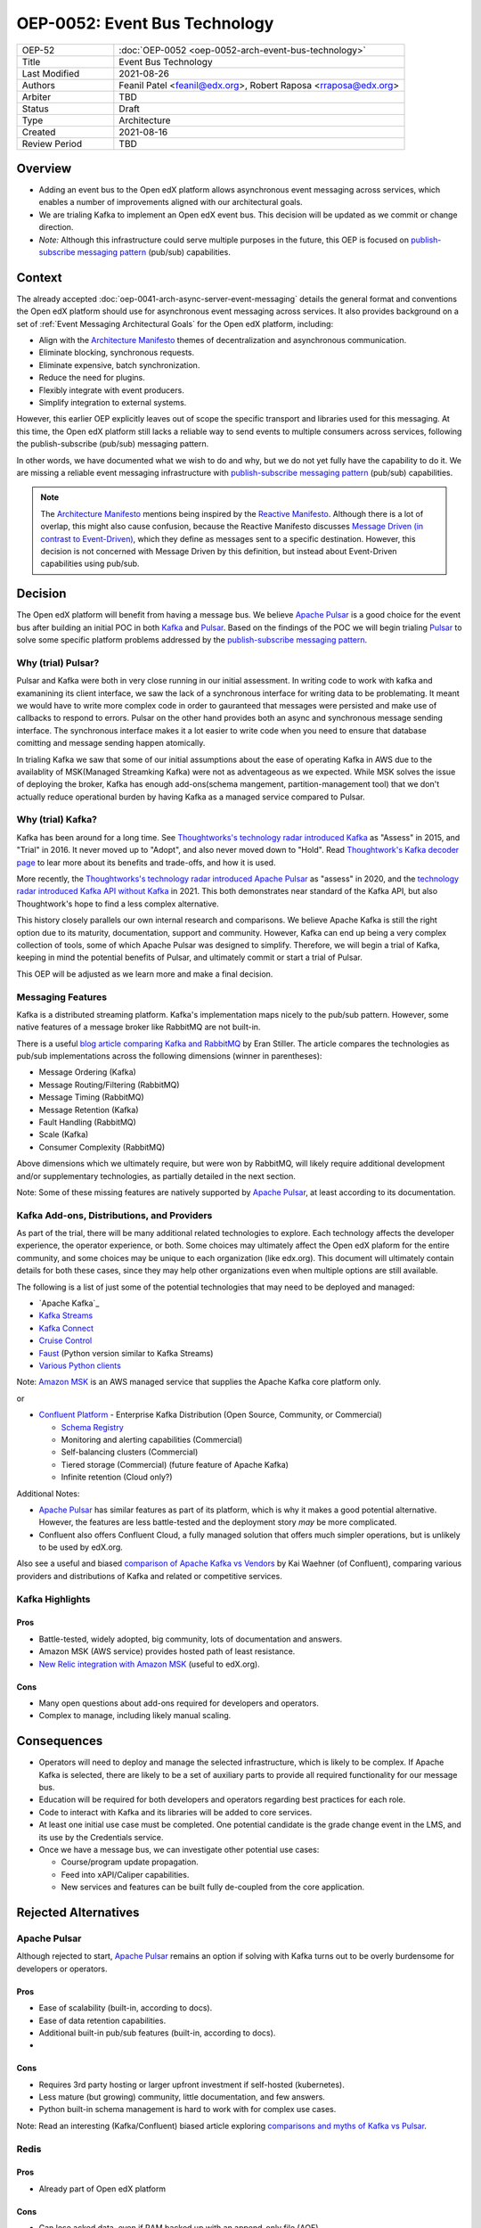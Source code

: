 ==============================
OEP-0052: Event Bus Technology
==============================

.. This OEP template is based on Nygard's Architecture Decision Records.

.. list-table::
   :widths: 25 75

   * - OEP-52
     - :doc:`OEP-0052 <oep-0052-arch-event-bus-technology>`
   * - Title
     - Event Bus Technology
   * - Last Modified
     - 2021-08-26
   * - Authors
     - Feanil Patel <feanil@edx.org>, Robert Raposa <rraposa@edx.org>
   * - Arbiter
     - TBD
   * - Status
     - Draft
   * - Type
     - Architecture
   * - Created
     - 2021-08-16
   * - Review Period
     - TBD

Overview
--------

* Adding an event bus to the Open edX platform allows asynchronous event messaging across services, which enables a number of improvements aligned with our architectural goals.

* We are trialing Kafka to implement an Open edX event bus. This decision will be updated as we commit or change direction.

* *Note:* Although this infrastructure could serve multiple purposes in the future, this OEP is focused on `publish-subscribe messaging pattern`_ (pub/sub) capabilities.

Context
-------

The already accepted :doc:`oep-0041-arch-async-server-event-messaging` details the general format and conventions the Open edX platform should use for asynchronous event messaging across services. It also provides background on a set of :ref:`Event Messaging Architectural Goals` for the Open edX platform, including:

* Align with the `Architecture Manifesto`_ themes of decentralization and asynchronous communication.
* Eliminate blocking, synchronous requests.
* Eliminate expensive, batch synchronization.
* Reduce the need for plugins.
* Flexibly integrate with event producers.
* Simplify integration to external systems.

However, this earlier OEP explicitly leaves out of scope the specific transport and libraries used for this messaging. At this time, the Open edX platform still lacks a reliable way to send events to multiple consumers across services, following the publish-subscribe (pub/sub) messaging pattern.

In other words, we have documented what we wish to do and why, but we do not yet fully have the capability to do it. We are missing a reliable event messaging infrastructure with `publish-subscribe messaging pattern`_ (pub/sub) capabilities.

.. note::

   The `Architecture Manifesto`_ mentions being inspired by the `Reactive Manifesto`_. Although there is a lot of overlap, this might also cause confusion, because the Reactive Manifesto discusses `Message Driven (in contrast to Event-Driven)`_, which they define as messages sent to a specific destination. However, this decision is not concerned with Message Driven by this definition, but instead about Event-Driven capabilities using pub/sub.

.. _Architecture Manifesto: https://openedx.atlassian.net/wiki/spaces/AC/pages/1074397222/Architecture+Manifesto+WIP
.. _Reactive Manifesto: https://www.reactivemanifesto.org/
.. _Message Driven (in contrast to Event-Driven): https://www.reactivemanifesto.org/glossary#Message-Driven

Decision
--------

The Open edX platform will benefit from having a message bus. We believe `Apache Pulsar`_ is a good choice for the event bus after building an initial POC in both `Kafka`_ and `Pulsar`_.  Based on the findings of the POC we will begin trialing `Pulsar`_ to solve some specific platform problems addressed by the `publish-subscribe messaging pattern`_.

.. _Apache Pulsar: https://pulsar.apache.org/
.. _Pulsar: https://pulsar.apache.org/
.. _Kafka: https://kafka.apache.org/
.. _publish-subscribe messaging pattern: https://en.wikipedia.org/wiki/Publish%E2%80%93subscribe_pattern

Why (trial) Pulsar?
~~~~~~~~~~~~~~~~~~~

Pulsar and Kafka were both in very close running in our initial assessment.  In writing code to work with kafka and examanining its client interface, we saw the lack of a synchronous interface for writing data to be problemating.  It meant we would have to write more complex code in order to gauranteed that messages were persisted and make use of callbacks to respond to errors.  Pulsar on the other hand provides both an async and synchronous message sending interface.  The synchronous interface makes it a lot easier to write code when you need to ensure that database comitting and message sending happen atomically.

In trialing Kafka we saw that some of our initial assumptions about the ease of operating Kafka in AWS due to the availablity of MSK(Managed Streamking Kafka) were not as adventageous as we expected.  While MSK solves the issue of deploying the broker, Kafka has enough add-ons(schema mangement, partition-management tool) that we don't actually reduce operational burden by having Kafka as a managed service compared to Pulsar.

Why (trial) Kafka?
~~~~~~~~~~~~~~~~~~

Kafka has been around for a long time. See `Thoughtworks's technology radar introduced Kafka`_ as "Assess" in 2015, and "Trial" in 2016. It never moved up to "Adopt", and also never moved down to "Hold". Read `Thoughtwork's Kafka decoder page`_ to lear more about its benefits and trade-offs, and how it is used.

More recently, the `Thoughtworks's technology radar introduced Apache Pulsar`_ as "assess" in 2020, and the `technology radar introduced Kafka API without Kafka`_ in 2021. This both demonstrates near standard of the Kafka API, but also Thoughtwork's hope to find a less complex alternative.

This history closely parallels our own internal research and comparisons. We believe Apache Kafka is still the right option due to its maturity, documentation, support and community. However, Kafka can end up being a very complex collection of tools, some of which Apache Pulsar was designed to simplify. Therefore, we will begin a trial of Kafka, keeping in mind the potential benefits of Pulsar, and ultimately commit or start a trial of Pulsar.

This OEP will be adjusted as we learn more and make a final decision.

.. _Thoughtworks's technology radar introduced Kafka: https://www.thoughtworks.com/radar/tools/apache-kafka
.. _Thoughtwork's Kafka decoder page: https://www.thoughtworks.com/decoder/kafka

.. _Thoughtworks's technology radar introduced Apache Pulsar: https://www.thoughtworks.com/radar/platforms/apache-pulsar
.. _technology radar introduced Kafka API without Kafka: https://www.thoughtworks.com/radar/platforms/kafka-api-without-kafka

Messaging Features
~~~~~~~~~~~~~~~~~~

Kafka is a distributed streaming platform. Kafka's implementation maps nicely to the pub/sub pattern. However, some native features of a message broker like RabbitMQ are not built-in.

There is a useful `blog article comparing Kafka and RabbitMQ`_ by Eran Stiller. The article compares the technologies as pub/sub implementations across the following dimensions (winner in parentheses):

* Message Ordering (Kafka)
* Message Routing/Filtering (RabbitMQ)
* Message Timing (RabbitMQ)
* Message Retention (Kafka)
* Fault Handling (RabbitMQ)
* Scale (Kafka)
* Consumer Complexity (RabbitMQ)

Above dimensions which we ultimately require, but were won by RabbitMQ, will likely require additional development and/or supplementary technologies, as partially detailed in the next section.

Note: Some of these missing features are natively supported by `Apache Pulsar`_, at least according to its documentation.

.. _blog article comparing Kafka and RabbitMQ: https://stiller.blog/2020/02/rabbitmq-vs-kafka-an-architects-dilemma-part-2/

Kafka Add-ons, Distributions, and Providers
~~~~~~~~~~~~~~~~~~~~~~~~~~~~~~~~~~~~~~~~~~~

As part of the trial, there will be many additional related technologies to explore. Each technology affects the developer experience, the operator experience, or both. Some choices may ultimately affect the Open edX plaform for the entire community, and some choices may be unique to each organization (like edx.org). This document will ultimately contain details for both these cases, since they may help other organizations even when multiple options are still available.

The following is a list of just some of the potential technologies that may need to be deployed and managed:

* `Apache Kafka`_
* `Kafka Streams <https://kafka.apache.org/documentation/streams/>`__
* `Kafka Connect <https://kafka.apache.org/documentation/#connect>`__
* `Cruise Control <https://github.com/linkedin/cruise-control>`__
* `Faust <https://faust.readthedocs.io/en/latest/userguide/kafka.html>`__ (Python version similar to Kafka Streams)
* `Various Python clients <https://cwiki.apache.org/confluence/display/KAFKA/Clients#Clients-Python>`__

Note: `Amazon MSK`_ is an AWS managed service that supplies the Apache Kafka core platform only.

or

* `Confluent Platform`_ - Enterprise Kafka Distribution (Open Source, Community, or Commercial)

  * `Schema Registry <https://www.confluent.io/product/confluent-platform/data-compatibility/>`__
  * Monitoring and alerting capabilities (Commercial)
  * Self-balancing clusters (Commercial)
  * Tiered storage (Commercial) (future feature of Apache Kafka)
  * Infinite retention (Cloud only?)

Additional Notes:

* `Apache Pulsar`_ has similar features as part of its platform, which is why it makes a good potential alternative. However, the features are less battle-tested and the deployment story *may* be more complicated.
* Confluent also offers Confluent Cloud, a fully managed solution that offers much simpler operations, but is unlikely to be used by edX.org.

Also see a useful and biased `comparison of Apache Kafka vs Vendors`_ by Kai Waehner (of Confluent), comparing various providers and distributions of Kafka and related or competitive services.

.. _Amazon MSK: https://aws.amazon.com/msk/
.. _Confluent Platform: https://www.confluent.io/product/confluent-platform
.. _comparison of Apache Kafka vs Vendors: https://www.kai-waehner.de/blog/2021/04/20/comparison-open-source-apache-kafka-vs-confluent-cloudera-red-hat-amazon-msk-cloud/

Kafka Highlights
~~~~~~~~~~~~~~~~

Pros
^^^^

* Battle-tested, widely adopted, big community, lots of documentation and answers.
* Amazon MSK (AWS service) provides hosted path of least resistance.
* `New Relic integration with Amazon MSK`_ (useful to edX.org).

Cons
^^^^

* Many open questions about add-ons required for developers and operators.
* Complex to manage, including likely manual scaling.

.. _New Relic integration with Amazon MSK: https://docs.newrelic.com/docs/integrations/amazon-integrations/aws-integrations-list/aws-managed-kafka-msk-integration/

Consequences
------------

* Operators will need to deploy and manage the selected infrastructure, which is likely to be complex. If Apache Kafka is selected, there are likely to be a set of auxiliary parts to provide all required functionality for our message bus.
* Education will be required for both developers and operators regarding best practices for each role.
* Code to interact with Kafka and its libraries will be added to core services.
* At least one initial use case must be completed. One potential candidate is the grade change event in the LMS, and its use by the Credentials service.
* Once we have a message bus, we can investigate other potential use cases:

  * Course/program update propagation.
  * Feed into xAPI/Caliper capabilities.
  * New services and features can be built fully de-coupled from the core application.

Rejected Alternatives
---------------------

Apache Pulsar
~~~~~~~~~~~~~

Although rejected to start, `Apache Pulsar`_ remains an option if solving with Kafka turns out to be overly burdensome for developers or operators.

Pros
^^^^

* Ease of scalability (built-in, according to docs).
* Ease of data retention capabilities.
* Additional built-in pub/sub features (built-in, according to docs).
* 

Cons
^^^^

* Requires 3rd party hosting or larger upfront investment if self-hosted (kubernetes).
* Less mature (but growing) community, little documentation, and few answers.
* Python built-in schema management is hard to work with for complex use cases.

Note: Read an interesting (Kafka/Confluent) biased article exploring `comparisons and myths of Kafka vs Pulsar`_.

.. _Apache Pulsar: https://pulsar.apache.org/
.. _comparisons and myths of Kafka vs Pulsar: https://dzone.com/articles/pulsar-vs-kafka-comparison-and-myths-explored

Redis
~~~~~

Pros
^^^^

* Already part of Open edX platform

Cons
^^^^

* Can lose acked data, even if RAM backed up with an append-only file (AOF).
* Requires homegrown schema management.

Abstract Message Bus Class
~~~~~~~~~~~~~~~~~~~~~~~~~~

@feanil - What is this???

Pros
^^^^

Cons
^^^^

RabbitMQ
~~~~~~~~

Pros
^^^^

* Built-in message broker capabilities like routing, filtering, and fault handling.

Cons
^^^^

* Difficulties operating in the past. (Details???)
* Not built for message retention or message ordering.

Additional References
---------------------

* Technology comparisons performed by edX.org

  * `Message Bus Rubric Definition <https://docs.google.com/document/d/1lKbOE8HkUk__Cyy5u_yFZ8ju0roPtlxcH1-9yf9hX8I/edit#>`__

    * **TODO:** Move to Confluence or RST.
    * Includes many additional resources at bottom of document.

  * `Message Bus Evaluation <https://docs.google.com/spreadsheets/d/1pA08DQ1h3bov5fL1KTrT0tk2RJseyxPsZCLJACtb3YY/edit#gid=0>`__ (TODO: Move to Confluence or RST)

    * **TODO:** Move to Confluence or RST.

  * `Pulsar vs Kafka Hosting Comparison <https://openedx.atlassian.net/wiki/spaces/SRE/pages/3079733386>`__

* Third-party comparisons of Kafka vs Pulsar:

  * `(Kafka biased) Benchmarking comparison <https://www.confluent.io/blog/kafka-fastest-messaging-system/>`__
  * `(Pulsar biased) Performance, Architecture, and Features comparison - Part 1 <https://streamnative.io/en/blog/tech/2020-07-08-pulsar-vs-kafka-part-1/>`__
  * `(Pulsar biased) Performance, Architecture, and Features comparison - Part 2 <https://streamnative.io/en/blog/tech/2020-07-22-pulsar-vs-kafka-part-2/>`__
  * `(Kafka biased) Twitter's move from Pulsar-like to Kafka <https://blog.twitter.com/engineering/en_us/topics/insights/2018/twitters-kafka-adoption-story>`__

* Hosting comparisons:

  * `(Confluent biased) Amazon MSK vs Confluent Cloud <https://www.confluent.io/confluent-cloud-vs-amazon-msk>`__
